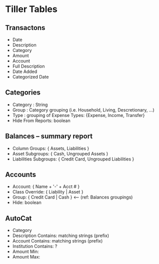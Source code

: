 # #+TITLE: tinkering

* Tiller Tables

** Transactons 

  - Date
  - Description
  - Category
  - Amount
  - Account
  - Full Description
  - Date Added
  - Categorized Date

** Categories

  - Category : String
  - Group    : Category grouping (i.e. Household, Living, Descretionary, ...)
  - Type     : grouping of Expense Types:  {Expense, Income, Transfer}
  - Hide From Reports: boolean

** Balances -- summary report

  - Column Groups:  { Assets, Liabilities }
  - Asset Subgroups:  { Cash, Ungrouped Assets }
  - Liabilities Subgroups:  { Credit Card, Ungrouped Liabilities }

** Accounts

  - Account:  { Name + '-' + Acct # }
  - Class Override:  { Liability | Asset }
  - Group: { Credit Card | Cash } <-- (ref: Balances groupings)
  - Hide: boolean

** AutoCat

  - Category
  - Description Contains:  matching strings (prefix)
  - Account Contains:      matching strings (prefix)
  - Institution Contains:  ?
  - Amount Min:
  - Amount Max:
